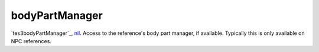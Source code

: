 bodyPartManager
====================================================================================================

`tes3bodyPartManager`_, `nil`_. Access to the reference's body part manager, if available. Typically this is only available on NPC references.

.. _`nil`: ../../../lua/type/nil.html
